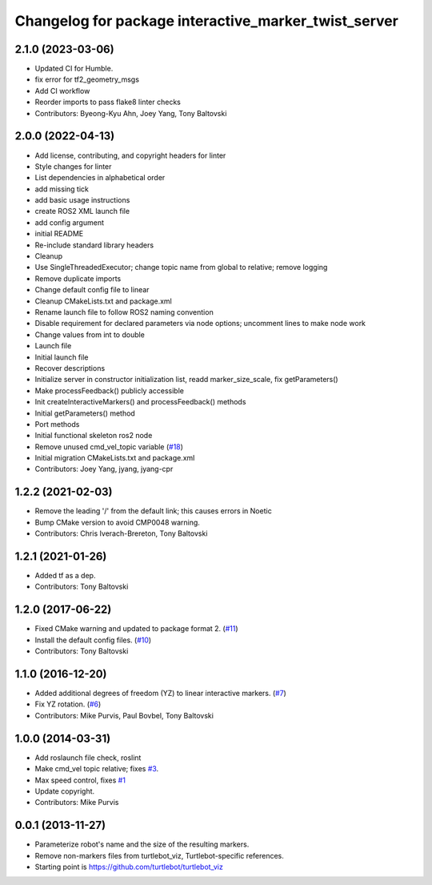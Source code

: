 ^^^^^^^^^^^^^^^^^^^^^^^^^^^^^^^^^^^^^^^^^^^^^^^^^^^^^
Changelog for package interactive_marker_twist_server
^^^^^^^^^^^^^^^^^^^^^^^^^^^^^^^^^^^^^^^^^^^^^^^^^^^^^

2.1.0 (2023-03-06)
------------------
* Updated CI for Humble.
* fix error for tf2_geometry_msgs
* Add CI workflow
* Reorder imports to pass flake8 linter checks
* Contributors: Byeong-Kyu Ahn, Joey Yang, Tony Baltovski

2.0.0 (2022-04-13)
------------------
* Add license, contributing, and copyright headers for linter
* Style changes for linter
* List dependencies in alphabetical order
* add missing tick
* add basic usage instructions
* create ROS2 XML launch file
* add config argument
* initial README
* Re-include standard library headers
* Cleanup
* Use SingleThreadedExecutor; change topic name from global to relative; remove logging
* Remove duplicate imports
* Change default config file to linear
* Cleanup CMakeLists.txt and package.xml
* Rename launch file to follow ROS2 naming convention
* Disable requirement for declared parameters via node options; uncomment lines to make node work
* Change values from int to double
* Launch file
* Initial launch file
* Recover descriptions
* Initialize server in constructor initialization list, readd marker_size_scale, fix getParameters()
* Make processFeedback() publicly accessible
* Init createInteractiveMarkers() and processFeedback() methods
* Initial getParameters() method
* Port methods
* Initial functional skeleton ros2 node
* Remove unused cmd_vel_topic variable (`#18 <https://github.com/ros-visualization/interactive_marker_twist_server/issues/18>`_)
* Initial migration CMakeLists.txt and package.xml
* Contributors: Joey Yang, jyang, jyang-cpr

1.2.2 (2021-02-03)
------------------
* Remove the leading '/' from the default link; this causes errors in Noetic
* Bump CMake version to avoid CMP0048 warning.
* Contributors: Chris Iverach-Brereton, Tony Baltovski

1.2.1 (2021-01-26)
------------------
* Added tf as a dep.
* Contributors: Tony Baltovski

1.2.0 (2017-06-22)
------------------
* Fixed CMake warning and updated to package format 2. (`#11 <https://github.com/ros-visualization/interactive_marker_twist_server/issues/11>`_)
* Install the default config files. (`#10 <https://github.com/ros-visualization/interactive_marker_twist_server/issues/10>`_)
* Contributors: Tony Baltovski

1.1.0 (2016-12-20)
------------------
* Added additional degrees of freedom (YZ) to linear interactive markers. (`#7 <https://github.com/ros-visualization/interactive_marker_twist_server/issues/7>`_)
* Fix YZ rotation. (`#6 <https://github.com/ros-visualization/interactive_marker_twist_server/issues/6>`_)
* Contributors: Mike Purvis, Paul Bovbel, Tony Baltovski

1.0.0 (2014-03-31)
------------------
* Add roslaunch file check, roslint
* Make cmd_vel topic relative; fixes `#3 <https://github.com/ros-visualization/interactive_marker_twist_server/issues/3>`_.
* Max speed control, fixes `#1 <https://github.com/ros-visualization/interactive_marker_twist_server/issues/1>`_
* Update copyright.
* Contributors: Mike Purvis

0.0.1 (2013-11-27)
------------------
* Parameterize robot's name and the size of the resulting markers.
* Remove non-markers files from turtlebot_viz, Turtlebot-specific references.
* Starting point is https://github.com/turtlebot/turtlebot_viz
